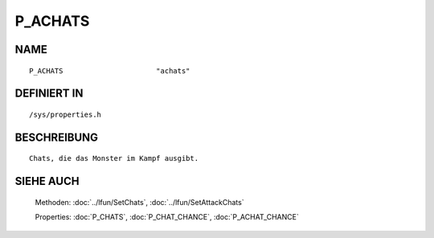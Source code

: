 P_ACHATS
========

NAME
----
::

    P_ACHATS                      "achats"                      

DEFINIERT IN
------------
::

    /sys/properties.h

BESCHREIBUNG
------------
::

     Chats, die das Monster im Kampf ausgibt.

SIEHE AUCH
----------

     Methoden:    :doc:`../lfun/SetChats`, :doc:`../lfun/SetAttackChats`

     Properties:  :doc:`P_CHATS`, :doc:`P_CHAT_CHANCE`, :doc:`P_ACHAT_CHANCE`

